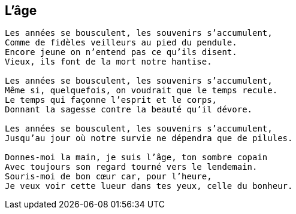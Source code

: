 == L'âge

[verse]
____
Les années se bousculent, les souvenirs s'accumulent,
Comme de fidèles veilleurs au pied du pendule.
Encore jeune on n'entend pas ce qu'ils disent.
Vieux, ils font de la mort notre hantise.

Les années se bousculent, les souvenirs s'accumulent,
Même si, quelquefois, on voudrait que le temps recule.
Le temps qui façonne l'esprit et le corps,
Donnant la sagesse contre la beauté qu'il dévore.

Les années se bousculent, les souvenirs s'accumulent,
Jusqu'au jour où notre survie ne dépendra que de pilules.

Donnes-moi la main, je suis l'âge, ton sombre copain
Avec toujours son regard tourné vers le lendemain.
Souris-moi de bon cœur car, pour l'heure,
Je veux voir cette lueur dans tes yeux, celle du bonheur.
____
